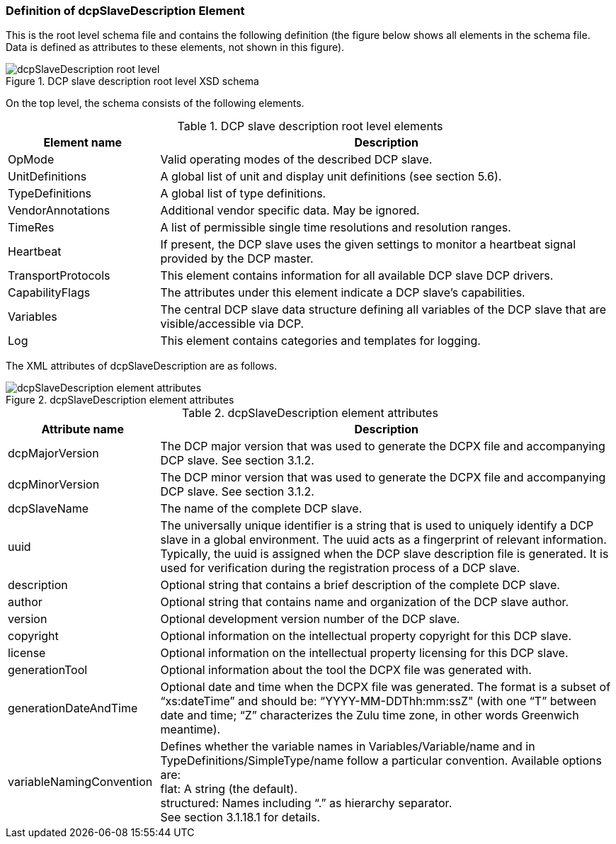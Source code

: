 === Definition of dcpSlaveDescription Element

This is the root level schema file and contains the following definition (the figure below shows all elements in the schema file. Data is defined as attributes to these elements, not shown in this figure).

.DCP slave description root level XSD schema
image::img/dcpSlaveDescription root level.png[align="center"]

On the top level, the schema consists of the following elements.




.DCP slave description root level elements
[width="100%", cols="1,3", options="header"]
|===
|Element name
|Description

|OpMode
|Valid operating modes of the described DCP slave.

|UnitDefinitions
|A global list of unit and display unit definitions (see section 5.6).


|TypeDefinitions
|A global list of type definitions.

|VendorAnnotations
|Additional vendor specific data. May be ignored.

|TimeRes
|A list of permissible single time resolutions and resolution ranges.

|Heartbeat
|If present, the DCP slave uses the given settings to monitor a heartbeat signal provided by the DCP master.

|TransportProtocols
|This element contains information for all available DCP slave DCP drivers.

|CapabilityFlags
|The attributes under this element indicate a DCP slave’s capabilities.

|Variables
|The central DCP slave data structure defining all variables of the DCP slave that are visible/accessible via DCP.

|Log
|This element contains categories and templates for logging.

|===

The XML attributes of +dcpSlaveDescription+ are as follows.

.dcpSlaveDescription element attributes
image::img/dcpSlaveDescription_element_attributes.PNG[align="center"]

.dcpSlaveDescription element attributes
[width="100%", cols="1,3", options="header"]
|===
|Attribute name
|Description

|dcpMajorVersion
|The DCP major version that was used to generate the DCPX file and accompanying DCP slave. See section 3.1.2.

|dcpMinorVersion
|The DCP minor version that was used to generate the DCPX file and accompanying DCP slave. See section 3.1.2.

|dcpSlaveName
|The name of the complete DCP slave.

|uuid
|The universally unique identifier is a string that is used to uniquely identify a DCP slave in a global environment. The uuid acts as a fingerprint of relevant information. Typically, the uuid is assigned when the DCP slave description file is generated. It is used for verification during the registration process of a DCP slave.

|description
|Optional string that contains a brief description of the complete DCP slave.

|author
|Optional string that contains name and organization of the DCP slave author.

|version
|Optional development version number of the DCP slave.

|copyright
|Optional information on the intellectual property copyright for this DCP slave.

|license
|Optional information on the intellectual property licensing for this DCP slave.

|generationTool
|Optional information about the tool the DCPX file was generated with.

|generationDateAndTime
|Optional date and time when the DCPX file was generated. The format is a subset of “xs:dateTime” and should be: “YYYY-MM-DDThh:mm:ssZ" (with one “T” between date and time; “Z” characterizes the Zulu time zone, in other words Greenwich meantime).

|variableNamingConvention
|Defines whether the variable names in Variables/Variable/name and in TypeDefinitions/SimpleType/name follow a particular convention. Available options are: +
flat: A string (the default). +
structured: Names including “.” as hierarchy separator. +
See section 3.1.18.1 for details.


|===
